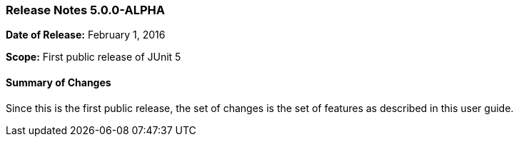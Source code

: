=== Release Notes 5.0.0-ALPHA

*Date of Release:* February 1, 2016

*Scope:* First public release of JUnit 5

==== Summary of Changes

Since this is the first public release, the set of changes is the set of features as described in this user guide.
